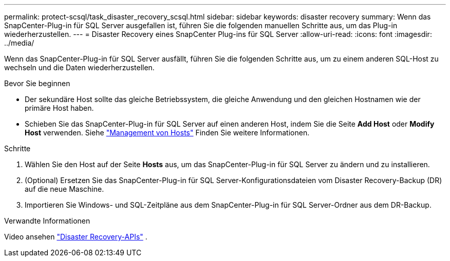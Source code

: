 ---
permalink: protect-scsql/task_disaster_recovery_scsql.html 
sidebar: sidebar 
keywords: disaster recovery 
summary: Wenn das SnapCenter-Plug-in für SQL Server ausgefallen ist, führen Sie die folgenden manuellen Schritte aus, um das Plug-in wiederherzustellen. 
---
= Disaster Recovery eines SnapCenter Plug-ins für SQL Server
:allow-uri-read: 
:icons: font
:imagesdir: ../media/


[role="lead"]
Wenn das SnapCenter-Plug-in für SQL Server ausfällt, führen Sie die folgenden Schritte aus, um zu einem anderen SQL-Host zu wechseln und die Daten wiederherzustellen.

.Bevor Sie beginnen
* Der sekundäre Host sollte das gleiche Betriebssystem, die gleiche Anwendung und den gleichen Hostnamen wie der primäre Host haben.
* Schieben Sie das SnapCenter-Plug-in für SQL Server auf einen anderen Host, indem Sie die Seite *Add Host* oder *Modify Host* verwenden. Siehe link:https://docs.netapp.com/us-en/snapcenter/admin/concept_manage_hosts.html["Management von Hosts"] Finden Sie weitere Informationen.


.Schritte
. Wählen Sie den Host auf der Seite *Hosts* aus, um das SnapCenter-Plug-in für SQL Server zu ändern und zu installieren.
. (Optional) Ersetzen Sie das SnapCenter-Plug-in für SQL Server-Konfigurationsdateien vom Disaster Recovery-Backup (DR) auf die neue Maschine.
. Importieren Sie Windows- und SQL-Zeitpläne aus dem SnapCenter-Plug-in für SQL Server-Ordner aus dem DR-Backup.


.Verwandte Informationen
Video ansehen link:https://www.youtube.com/watch?v=_8NG-tTGy8k&list=PLdXI3bZJEw7nofM6lN44eOe4aOSoryckg["Disaster Recovery-APIs"^] .
